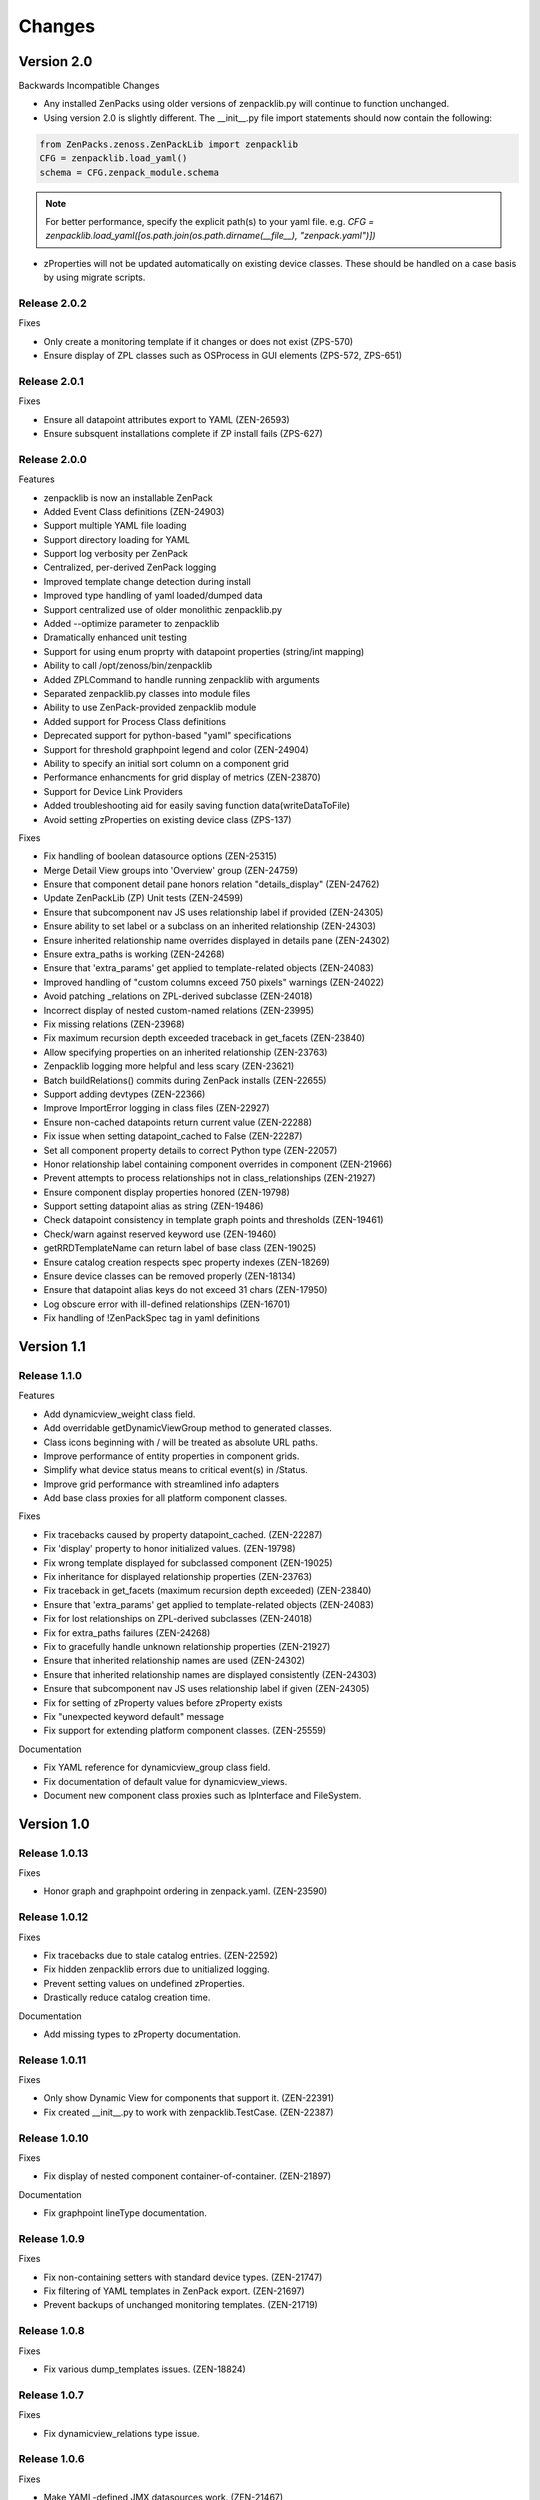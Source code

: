 .. _changes:

#######
Changes
#######

Version 2.0
===========

Backwards Incompatible Changes

* Any installed ZenPacks using older versions of zenpacklib.py will continue to function unchanged.
* Using version 2.0 is slightly different.  The __init__.py file import statements should now contain the following:

.. code-block:: python

    from ZenPacks.zenoss.ZenPackLib import zenpacklib
    CFG = zenpacklib.load_yaml()
    schema = CFG.zenpack_module.schema

.. note::

  For better performance, specify the explicit path(s) to your yaml file.  e.g. *CFG = zenpacklib.load_yaml([os.path.join(os.path.dirname(__file__), "zenpack.yaml")])*

* zProperties will not be updated automatically on existing device classes.  These should be handled on a case basis by using migrate scripts.

Release 2.0.2
-------------

Fixes

* Only create a monitoring template if it changes or does not exist (ZPS-570)
* Ensure display of ZPL classes such as OSProcess in GUI elements (ZPS-572, ZPS-651)

Release 2.0.1
-------------

Fixes

* Ensure all datapoint attributes export to YAML (ZEN-26593)
* Ensure subsquent installations complete if ZP install fails (ZPS-627)


Release 2.0.0
-------------

Features

* zenpacklib is now an installable ZenPack
* Added Event Class definitions (ZEN-24903)
* Support multiple YAML file loading
* Support directory loading for YAML
* Support log verbosity per ZenPack
* Centralized, per-derived ZenPack logging
* Improved template change detection during install
* Improved type handling of yaml loaded/dumped data
* Support centralized use of older monolithic zenpacklib.py
* Added --optimize parameter to zenpacklib
* Dramatically enhanced unit testing
* Support for using enum proprty with datapoint properties (string/int mapping)
* Ability to call /opt/zenoss/bin/zenpacklib
* Added ZPLCommand to handle running zenpacklib with arguments
* Separated zenpacklib.py classes into module files
* Ability to use ZenPack-provided zenpacklib module
* Added support for Process Class definitions
* Deprecated support for python-based "yaml" specifications
* Support for threshold graphpoint legend and color (ZEN-24904)
* Ability to specify an initial sort column on a component grid
* Performance enhancments for grid display of metrics (ZEN-23870)
* Support for Device Link Providers
* Added troubleshooting aid for easily saving function data(writeDataToFile)
* Avoid setting zProperties on existing device class (ZPS-137)

Fixes

* Fix handling of boolean datasource options (ZEN-25315)
* Merge Detail View groups into 'Overview' group (ZEN-24759)
* Ensure that component detail pane honors relation "details_display" (ZEN-24762)
* Update ZenPackLib (ZP) Unit tests (ZEN-24599)
* Ensure that subcomponent nav JS uses relationship label if provided (ZEN-24305)
* Ensure ability to set label or a subclass on an inherited relationship (ZEN-24303)
* Ensure inherited relationship name overrides displayed in details pane (ZEN-24302)
* Ensure extra_paths is working (ZEN-24268)
* Ensure that 'extra_params' get applied to template-related objects (ZEN-24083)
* Improved handling of "custom columns exceed 750 pixels" warnings (ZEN-24022)
* Avoid patching _relations on ZPL-derived subclasse (ZEN-24018)
* Incorrect display of nested custom-named relations (ZEN-23995)
* Fix missing relations (ZEN-23968)
* Fix maximum recursion depth exceeded traceback in get_facets (ZEN-23840)
* Allow specifying properties on an inherited relationship (ZEN-23763)
* Zenpacklib logging  more helpful and less scary (ZEN-23621)
* Batch buildRelations() commits during ZenPack installs (ZEN-22655)
* Support adding devtypes (ZEN-22366)
* Improve ImportError logging in class files (ZEN-22927)
* Ensure non-cached datapoints return current value (ZEN-22288)
* Fix issue when setting datapoint_cached to False (ZEN-22287)
* Set all component property details to correct Python type (ZEN-22057)
* Honor relationship label containing component overrides in component (ZEN-21966)
* Prevent attempts to process relationships not in class_relationships (ZEN-21927)
* Ensure component display properties honored (ZEN-19798)
* Support setting datapoint alias as string (ZEN-19486)
* Check datapoint consistency in template graph points and thresholds (ZEN-19461)
* Check/warn against reserved keyword use (ZEN-19460)
* getRRDTemplateName can return label of base class (ZEN-19025)
* Ensure catalog creation respects spec property indexes (ZEN-18269)
* Ensure device classes can be removed properly (ZEN-18134)
* Ensure that datapoint alias keys do not exceed 31 chars (ZEN-17950)
* Log obscure error with ill-defined relationships (ZEN-16701)
* Fix handling of !ZenPackSpec tag in yaml definitions


Version 1.1
===========

Release 1.1.0
-------------

Features

* Add dynamicview_weight class field.
* Add overridable getDynamicViewGroup method to generated classes.
* Class icons beginning with / will be treated as absolute URL paths.
* Improve performance of entity properties in component grids.
* Simplify what device status means to critical event(s) in /Status.
* Improve grid performance with streamlined info adapters
* Add base class proxies for all platform component classes.

Fixes

* Fix tracebacks caused by property datapoint_cached. (ZEN-22287)
* Fix 'display' property to honor initialized values. (ZEN-19798)
* Fix wrong template displayed for subclassed component (ZEN-19025)
* Fix inheritance for displayed relationship properties (ZEN-23763)
* Fix traceback in get_facets (maximum recursion depth exceeded) (ZEN-23840)
* Ensure that 'extra_params' get applied to template-related objects (ZEN-24083)
* Fix for lost relationships on ZPL-derived subclasses (ZEN-24018)
* Fix for extra_paths failures (ZEN-24268)
* Fix to gracefully handle unknown relationship properties (ZEN-21927)
* Ensure that inherited relationship names are used (ZEN-24302)
* Ensure that inherited relationship names are displayed consistently (ZEN-24303)
* Ensure that subcomponent nav JS uses relationship label if given (ZEN-24305)
* Fix for setting of zProperty values before zProperty exists
* Fix "unexpected keyword default" message
* Fix support for extending platform component classes. (ZEN-25559)

Documentation

* Fix YAML reference for dynamicview_group class field.
* Fix documentation of default value for dynamicview_views.
* Document new component class proxies such as IpInterface and FileSystem.


Version 1.0
===========

Release 1.0.13
--------------

Fixes

* Honor graph and graphpoint ordering in zenpack.yaml. (ZEN-23590)


Release 1.0.12
--------------

Fixes 

* Fix tracebacks due to stale catalog entries. (ZEN-22592)
* Fix hidden zenpacklib errors due to unitialized logging.
* Prevent setting values on undefined zProperties.
* Drastically reduce catalog creation time.

Documentation

* Add missing types to zProperty documentation.


Release 1.0.11
--------------

Fixes

* Only show Dynamic View for components that support it. (ZEN-22391)
* Fix created __init__.py to work with zenpacklib.TestCase. (ZEN-22387)


Release 1.0.10
--------------

Fixes

* Fix display of nested component container-of-container. (ZEN-21897)

Documentation

* Fix graphpoint lineType documentation.


Release 1.0.9
-------------

Fixes

* Fix non-containing setters with standard device types. (ZEN-21747)
* Fix filtering of YAML templates in ZenPack export. (ZEN-21697)
* Prevent backups of unchanged monitoring templates. (ZEN-21719)


Release 1.0.8
-------------

Fixes

* Fix various dump_templates issues. (ZEN-18824)


Release 1.0.7
-------------

Fixes

* Fix dynamicview_relations type issue.


Release 1.0.6
-------------

Fixes

* Make YAML-defined JMX datasources work. (ZEN-21467)


Release 1.0.5
-------------

Fixes

* Fix KeyError on install after adding device class. (ZEN-21461)


Release 1.0.4
-------------

Features

* TestCase: Automatically load ZenPack's configure.zcml if it exists.
* Default to checkbox renderer for boolean properties. (ZEN-19585)

Fixes

* TestCase: Fix transaction error without DynamicView or Impact installed.
* Fix entity grid renderer to make it possible to click links into a new tab. (ZEN-19922)
* Fix enum property type. (ZEN-20769)


Release 1.0.3
-------------

Fixes

* Fix testing of SNMP datasources by converting OIDs to string.
* Fix for inherited relationships and properties not appearing in UI.


Release 1.0.2
-------------

Fixes

* Log YAML errors more concisely instead of full traceback. (ZEN-17681)
* Fix "[Object]" details panel display for custom renderers. (ZEN-17732)
* Fix handling of nested device class remove field.
* Fix KeyError when removing non-existent device class.
* Fix handling of datapoint rrdtype. (ZEN-18188)


Release 1.0.1
-------------

Features

* Add Class.extra_paths for controlling object path indexing.
* Add Class.filter_hide_from option.

Fixes

* Fix handling of class _properties and _relationships.
* Prefix ExtJS components to avoid conflicting zenpacklib versions.
* Fix handling of Class property types.
* Fix py_to_yaml for ZenPacks that subclass ZenPack.
* Remove superfluous YAML type hints from py_to_yaml conversion.
* Fix "Unable to find TEMPLATE_ID" installation error.
* Base component status on events in /Status event class.
* Fix removal of objects when PyYAML isn't installed.


Release 1.0.0
-------------

Features

* Added ability to define ZenPack with YAML.
* Added support for model classes and relationships.
* Added support for zProperties.
* Added support for device classes.
* Added support for monitoring templates.
* Added *create* command for creating ZenPacks from the command line.
* Added *lint* command to check YAML for correctness.
* Added *class_diagram* command to create yUML class diagram from YAML.
* Added *dump_templates* command to export monitoring templates to YAML.
* Added *py_to_yaml* command to convert old Python specs to YAML.
* Added *version* command to print zenpacklib's version.

Documentation

* Added first pass at documentation (`<http://zenpacklib.zenoss.com/>`_).
